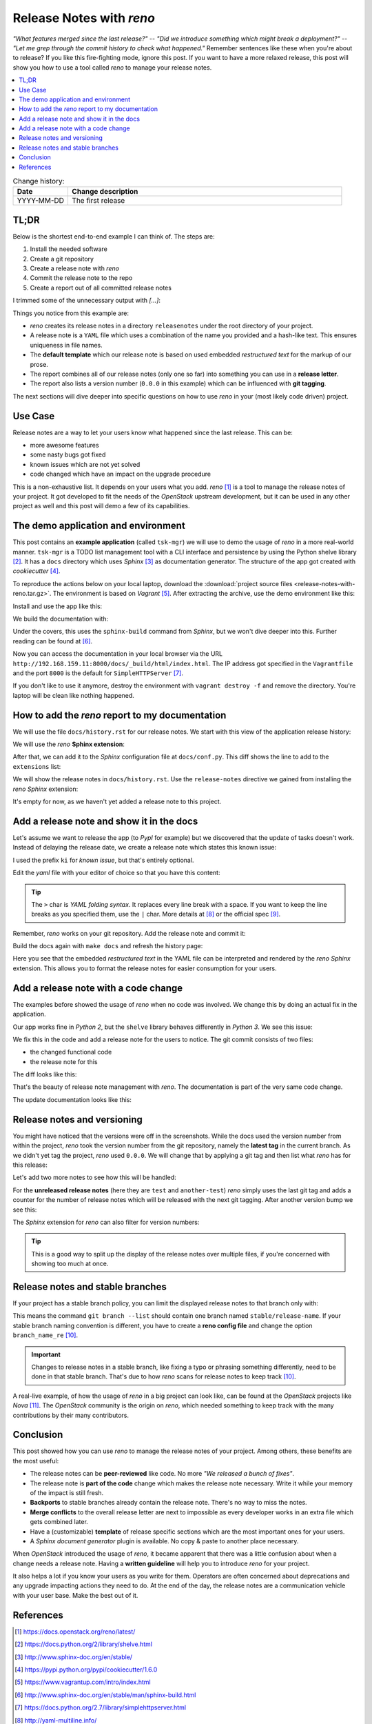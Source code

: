 

.. post::
   :tags: release-management
   :title: Release Notes with reno


=========================
Release Notes with *reno*
=========================

*"What features merged since the last release?"* --
*"Did we introduce something which might break a deployment?"* --
*"Let me grep through the commit history to check what happened."*
Remember sentences like these when you're about to release? If you
like this fire-fighting mode, ignore this post. If you want to have a
more relaxed release, this post will show you how to use a tool called
*reno* to manage your release notes.



.. contents::
    :local:
    :backlinks: top

.. todo:: date

.. list-table:: Change history:
   :widths: 1 5
   :header-rows: 1

   * - Date
     - Change description
   * - YYYY-MM-DD
     - The first release



TL;DR
=====

Below is the shortest end-to-end example I can think of. The steps are:

#. Install the needed software
#. Create a git repository
#. Create a release note with *reno*
#. Commit the release note to the repo
#. Create a report out of all committed release notes

I trimmed some of the unnecessary output with *[...]*:

.. code-block:: bash
   :linenos:
   :emphasize-lines: 0

    $ apt-get install -y git                     # reno operates on git repos
    $ git init                                   # initialize a git repo
    $ git config user.name "John Doe"            # configure git repo (1/2)
    $ git config user.email "jd@example.com"     # configure git repo (2/2)
    $ apt-get install -y python-pip              # we will install reno with pip
    $ pip install reno                           # install reno from PyPi
    $ reno new my-first-release-note             # create a release note
    Created new notes file in releasenotes/notes/my-first-release-note-21b284249cec129c.yaml
    $ git add -A                                 # Add the release note to the repo
    $ git commit -m "Add my first release note"  # commit the release note
    $
    $ reno list                                  # list the release notes
    scanning ./releasenotes/notes (branch=*current* earliest_version=None)
    including entire branch history
    21b284249cec129c: adding releasenotes/notes/my-first-release-note-21b284249cec129c.yaml from 0.0.0
    0.0.0
        releasenotes/notes/my-first-release-note-21b284249cec129c.yaml (01a57fb590b9145fbc6bd24bb924c8f62396bf22)
    $
    $ reno report                                # create a report
    scanning ./releasenotes/notes (branch=*current* earliest_version=None)
    including entire branch history
    21b284249cec129c: adding releasenotes/notes/my-first-release-note-21b284249cec129c.yaml from 0.0.0
    =============
    Release Notes
    =============

    0.0.0
    =====

    Prelude
    -------

    .. releasenotes/notes/my-first-release-note-[...]

    Replace this text with content [...]

    New Features
    ------------

    .. releasenotes/notes/my-first-release-note-[...]

    - List new features here, or remove this section. [...]


    Known Issues
    ------------

    .. releasenotes/notes/my-first-release-note-[...]

    - List known issues here, or remove this section. [...]

    [...]


Things you notice from this example are:

* *reno* creates its release notes in a directory ``releasenotes`` under
  the root directory of your project.
* A release note is a ``YAML`` file which uses a combination of the
  name you provided and a hash-like text. This ensures uniqueness in
  file names.
* The **default template** which our release note is based on used
  embedded *restructured text* for the markup of our prose.
* The report combines all of our release notes (only one so far) into
  something you can use in a **release letter**.
* The report also lists a version number (``0.0.0`` in this example)
  which can be influenced with **git tagging**.


The next sections will dive deeper into specific questions on how to
use *reno* in your (most likely code driven) project.



Use Case
========

Release notes are a way to let your users know what happened since
the last release. This can be:

* more awesome features
* some nasty bugs got fixed
* known issues which are not yet solved
* code changed which have an impact on the upgrade procedure

This is a non-exhaustive list. It depends on your users what you add.
*reno* [#reno]_ is a tool to manage the release notes of your project.
It got developed to fit the needs of the *OpenStack* upstream development,
but it can be used in any other project as well and this post will
demo a few of its capabilities.



The demo application and environment
====================================

This post contains an **example application** (called ``tsk-mgr``) we
will use to demo the usage of *reno* in a more real-world
manner. ``tsk-mgr`` is a TODO list management tool with a CLI interface and
persistence by using the Python shelve library [#shelve]_. It
has a ``docs`` directory which uses *Sphinx* [#sphinx]_ as documentation
generator. The structure of the app got created with *cookiecutter* [#cookie]_.

To reproduce the actions below on your local laptop, download the
:download:`project source files <release-notes-with-reno.tar.gz>`.
The environment is based on *Vagrant* [#vagrant]_. After extracting
the archive, use the demo environment like this:

.. code-block:: bash
   :linenos:
   :emphasize-lines: 0

   [markus@local]$ vagrant up
   [markus@local]$ vagrant ssh
   vagrant@reno:~$ sudo su -
   root@reno:~# cd /applications/tsk_mgr/
   root@reno:/applications/tsk_mgr# 2>/dev/null 1>&2 python -m SimpleHTTPServer &

Install and use the app like this:

.. code-block:: bash
   :linenos:
   :emphasize-lines: 0

   $ python setup.py develop   # install the app in development mode
   $ [...]
   $
   $ tskmgr --help             # call the app
   Demo Tasks Mgmt.

   Usage:
     tskmgr create <title>
     tskmgr list
     tskmgr update <id> <attr=value>...
     tskmgr (-h | --help)
     tskmgr --version

   Options:
     -h --help     Show this screen.
     --version     Show version.
   $
   $ tskmgr create "Write a post about reno"
   created: 5e16bde4-b1f6-4c9b-a090-cec9573c0a89 | Write a post about reno
   $
   $ tskmgr list
   Current tasks:
   * Write a post about reno

We build the documentation with:

.. code-block:: bash
   :linenos:
   :emphasize-lines: 0

   $ make docs       # alternatively: cd docs && make html

Under the covers, this uses the ``sphinx-build`` command from *Sphinx*,
but we won't dive deeper into this. Further reading can be found at
[#sphinxb]_.

Now you can access the documentation in your local browser via the
URL ``http://192.168.159.11:8000/docs/_build/html/index.html``. The
IP address got specified in the ``Vagrantfile`` and the port ``8000``
is the default for ``SimpleHTTPServer`` [#simplehttp]_.

If you don't like to use it anymore, destroy the environment with
``vagrant destroy -f`` and remove the directory. You're laptop will
be clean like nothing happened.



How to add the *reno* report to my documentation
================================================

We will use the file ``docs/history.rst`` for our release notes. We start
with this view of the application release history:

.. image:: images/sphinx_history_000_vwZSWlz.png
   :height: 300px
   :alt: Example app's documentation with Sphinx: Starting point

We will use the *reno* **Sphinx extension**:

.. code-block:: bash
   :linenos:
   :emphasize-lines: 0

    $ pip install 'reno[sphinx]'

After that, we can add it to the *Sphinx* configuration file at
``docs/conf.py``. This diff shows the line to add to the ``extensions``
list:

.. code-block:: diff
   :linenos:
   :emphasize-lines: 0

   diff --git a/docs/conf.py b/docs/conf.py
   index c6d3e26..031653c 100755
   --- a/docs/conf.py
   +++ b/docs/conf.py
   @@ -45,6 +45,7 @@ import tsk_mgr
    extensions = [
        'sphinx.ext.autodoc',
        'sphinx.ext.viewcode',
   +    'reno.sphinxext',
        ]

    # Add any paths that contain templates here, relative to this directory.

We will show the release notes in ``docs/history.rst``. Use the
``release-notes`` directive we gained from installing the *reno* *Sphinx*
extension:

.. code-block:: rst
   :linenos:
   :emphasize-lines: 0

   .. release-notes:: Release Notes


.. image:: images/sphinx_history_reno_px2JD7k.png
   :height: 300px
   :alt: Example app's documentation with Sphinx: Using *reno*

It's empty for now, as we haven't yet added a release note to this
project.



Add a release note and show it in the docs
==========================================

Let's assume we want to release the app (to *PypI* for example)
but we discovered that the update of tasks doesn't work. Instead of
delaying the release date, we create a release note which states this
known issue:

.. code-block:: bash
   :linenos:
   :emphasize-lines: 0

   $ reno new ki-update-not-working
   Created new notes file in releasenotes/notes/ki-update-not-working-8f89e1c561bc7c91.yaml

I used the prefix ``ki`` for *known issue*, but that's entirely optional.

Edit the *yaml* file with your editor of choice so that you have this
content:

.. code-block:: yaml
   :linenos:
   :emphasize-lines: 0

   ---
   issues:
     - >
       The update procedure doesn't work at the moment. This means that the
       command ``tsk-mgr.py update`` throws an error.

.. tip::

   The ``>`` char is *YAML folding syntax*. It replaces every line break
   with a space. If you want to keep the line breaks as you specified them,
   use the ``|`` char. More details at [#yamlsyn]_ or the official
   spec [#yamlspec]_.

Remember, *reno* works on your git repository. Add the release note
and commit it:

.. code-block:: bash
   :linenos:
   :emphasize-lines: 0

   $ git add -A
   $ git commit -m "Add known issue about update"

Build the docs again with ``make docs`` and refresh the history page:

.. image:: images/sphinx_reno_first_note_k6gtr5g.png
   :height: 300px
   :alt: First *reno* release note in our application docs.

Here you see that the embedded *restructured text* in the YAML file
can be interpreted and rendered by the *reno* *Sphinx* extension. This allows
you to format the release notes for easier consumption for your users.


Add a release note with a code change
=====================================

The examples before showed the usage of *reno* when no code was involved.
We change this by doing an actual fix in the application.

Our app works fine in *Python 2*, but the ``shelve`` library behaves
differently in *Python 3*. We see this issue:

.. code-block:: bash
   :linenos:
   :emphasize-lines: 0

   $ python -V
   Python 3.5.2
   $
   $ tskmgr list
   Traceback (most recent call last):
   [...]
   dbm.error: db type could not be determined

We fix this in the code and add a release note for the users to notice.
The git commit consists of two files:

* the changed functional code
* the release note for this

The diff looks like this:

.. code-block:: diff
   :linenos:
   :emphasize-lines: 0

   diff --git a/releasenotes/notes/bf-list-in-py3-a2ea5423b9d538f0.yaml b/releasenotes/notes/bf-list-in-py3-a2ea5423b9d538f0.yaml
   new file mode 100644
   index 0000000..8bf1bf5
   --- /dev/null
   +++ b/releasenotes/notes/bf-list-in-py3-a2ea5423b9d538f0.yaml
   @@ -0,0 +1,5 @@
   +---
   +fixes:
   +  - >
   +    The command ``tskmgr list`` didn't work on Python3. This is fixed now.
   +
   diff --git a/tsk_mgr/tsk_mgr.py b/tsk_mgr/tsk_mgr.py
   index 037840a..0f4bfa3 100755
   --- a/tsk_mgr/tsk_mgr.py
   +++ b/tsk_mgr/tsk_mgr.py
   @@ -121,7 +121,7 @@ class Persistence(object):

        def list_tasks(self):
            db = shelve.open(Persistence.FILE_NAME, writeback=True)
   -        tasks = db.values()
   +        tasks = [t for t in db.values()]
            db.close()
            return tasks


That's the beauty of release note management with *reno*. The documentation
is part of the very same code change.

The update documentation looks like this:

.. image:: images/sphinx_reno_more_notes_DPPWC3y.png
   :height: 300px
   :alt: More *reno* release notes in our application docs.


Release notes and versioning
============================

You might have noticed that the versions were off in the screenshots.
While the docs used the version number from within the project,
*reno* took the version number from the git repository, namely the
**latest tag** in the current branch. As we didn't yet tag the project,
*reno* used ``0.0.0``. We will change that by applying a git tag
and then list what *reno* has for this release:

.. code-block:: bash
   :linenos:
   :emphasize-lines: 0

   $ git tag 0.1.0
   $ reno list --version 0.1.0
   scanning ./releasenotes/notes (branch=*current* earliest_version=None)
   including entire branch history
   [...]
   0.1.0
       releasenotes/notes/bf-list-in-py3-[...]
       releasenotes/notes/ki-update-not-working-[...]

Let's add two more notes to see how this will be handled:

.. code-block:: bash
   :linenos:
   :emphasize-lines: 8

   $ reno new test
   $ reno new another-test
   $ git add -A
   $ git commit -m "even more release notes"
   $ reno list
   scanning ./releasenotes/notes (branch=*current* earliest_version=None)
   [...]
   0.1.0-2
       releasenotes/notes/another-test-[...]
       releasenotes/notes/test-[...]
   0.1.0
       releasenotes/notes/bf-list-in-py3-[...]
       releasenotes/notes/ki-update-now-working-[...]

For the **unreleased release notes** (here they are ``test`` and
``another-test``) *reno* simply uses the last git tag and adds a
counter for the number of release notes which will be released with
the next git tagging. After another version bump we see this:

.. code-block:: bash
   :linenos:
   :emphasize-lines: 5

   $ git tag 0.2.0
   $ reno list
   scanning ./releasenotes/notes (branch=*current* earliest_version=None)
   [...]
   0.2.0
       releasenotes/notes/another-test-[...]
       releasenotes/notes/test-[...]
   0.1.0
       releasenotes/notes/bf-list-in-py3-[...]
       releasenotes/notes/ki-update-now-working-[...]


The *Sphinx* extension for *reno* can also filter for version numbers:

.. code-block:: rst
   :linenos:
   :emphasize-lines: 0

   ====================
   Release Notes: 0.1.0
   ====================

   .. release-notes:: 0.1.0 Release Notes
      :version: 0.1.0

.. tip::

   This is a good way to split up the display of the release notes
   over multiple files, if you're concerned with showing too much
   at once.


Release notes and stable branches
=================================

If your project has a stable branch policy, you can limit the displayed
release notes to that branch only with:

.. code-block:: rst
   :linenos:
   :emphasize-lines: 0

   =============================
   Release Notes: <release-name>
   =============================

   .. release-notes::
      :branch: stable/release-name

This means the command ``git branch --list`` should contain one branch named
``stable/release-name``. If your stable branch naming convention is
different, you have to create a **reno config file** and change the
option ``branch_name_re`` [#renousage]_.


.. important::

   Changes to release notes in a stable branch, like fixing a typo or
   phrasing something differently, need to be done in that stable branch.
   That's due to how *reno* scans for release notes to keep track
   [#renousage]_.

A real-live example, of how the usage of *reno* in a big project can
look like, can be found at the *OpenStack* projects like *Nova* [#nova]_.
The *OpenStack* community is the origin on *reno*, which needed something
to keep track with the many contributions by their many contributors.



Conclusion
==========

This post showed how you can use *reno* to manage the release notes
of your project. Among others, these benefits are the most useful:

* The release notes can be **peer-reviewed** like code. No more
  *"We released a bunch of fixes"*.
* The release note is **part of the code** change which makes the release
  note necessary. Write it while your memory of the impact is still fresh.
* **Backports** to stable branches already contain the release note.
  There's no way to miss the notes.
* **Merge conflicts** to the overall release letter are next to impossible
  as every developer works in an extra file which gets combined later.
* Have a (customizable) **template** of release specific sections which are
  the most important ones for your users.
* A *Sphinx document generator* plugin is available. No copy & paste to
  another place necessary.

When *OpenStack* introduced the usage of *reno*, it became apparent that
there was a little confusion about when a change needs a release note.
Having a **written guideline** will help you to introduce *reno* for your
project.

It also helps a lot if you know your users as you write for them.
Operators are often concerned about deprecations and any upgrade
impacting actions they need to do. At the end of the day, the release
notes are a communication vehicle with your user base. Make the best
out of it.



References
==========

.. [#reno] https://docs.openstack.org/reno/latest/

.. [#shelve] https://docs.python.org/2/library/shelve.html

.. [#sphinx] http://www.sphinx-doc.org/en/stable/

.. [#cookie] https://pypi.python.org/pypi/cookiecutter/1.6.0

.. [#vagrant] https://www.vagrantup.com/intro/index.html

.. [#sphinxb] http://www.sphinx-doc.org/en/stable/man/sphinx-build.html

.. [#simplehttp] https://docs.python.org/2.7/library/simplehttpserver.html

.. [#yamlsyn] http://yaml-multiline.info/

.. [#yamlspec] http://www.yaml.org/spec/1.2/spec.html#id2796251

.. [#renousage] https://docs.openstack.org/reno/latest/user/usage.html

.. [#nova] https://docs.openstack.org/releasenotes/nova/unreleased.html
